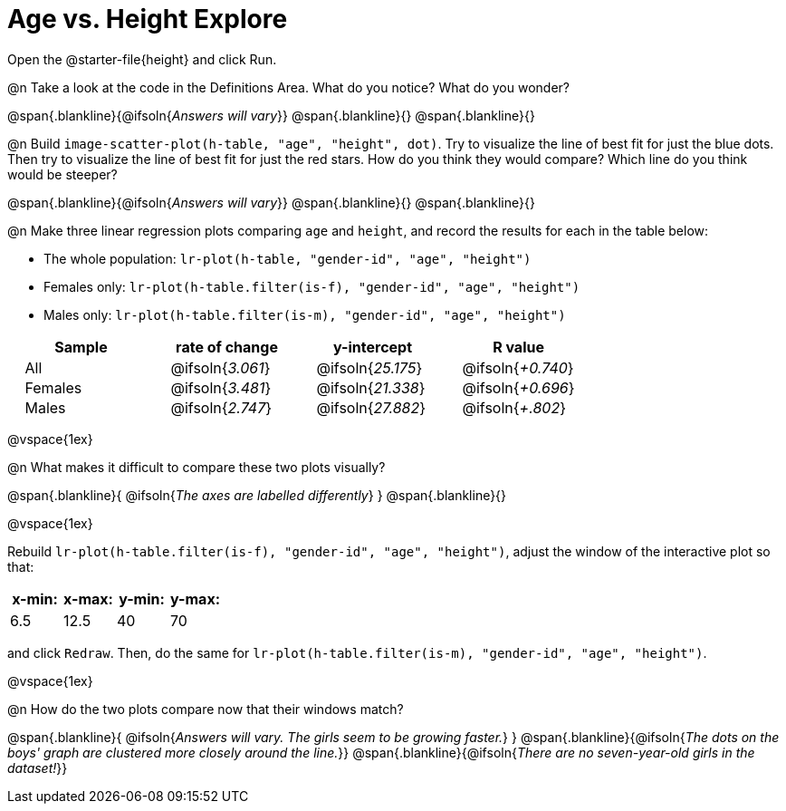= Age vs. Height Explore

++++
<style>
.lr-table td { padding: 0 2ex; }
.lr-table td p { margin: 0; }
</style>
++++

Open the @starter-file{height} and click Run.

@n Take a look at the code in the Definitions Area. What do you notice? What do you wonder?

@span{.blankline}{@ifsoln{_Answers will vary_}}
@span{.blankline}{}
@span{.blankline}{}

@n Build `image-scatter-plot(h-table, "age", "height", dot)`.  Try to visualize the line of best fit for just the blue dots. Then try to visualize the line of best fit for just the red stars. How do you think they would compare? Which line do you think would be steeper?

@span{.blankline}{@ifsoln{_Answers will vary_}}
@span{.blankline}{}
@span{.blankline}{}


@n Make three linear regression plots comparing `age` and `height`, and record the results for each in the table below:

- The whole population: `lr-plot(h-table, "gender-id", "age", "height")`
- Females only: `lr-plot(h-table.filter(is-f), "gender-id", "age", "height")`
- Males only: `lr-plot(h-table.filter(is-m), "gender-id", "age", "height")`


[.lr-table]
[cols="^.^1,^.^1,^.^1,^.^1", options="header"]
|===
| Sample 	| rate of change 		| y-intercept				| R value
| All		| @ifsoln{_3.061_}		| @ifsoln{_25.175_} 		| @ifsoln{_+0.740_}
| Females	| @ifsoln{_3.481_}		| @ifsoln{_21.338_} 		| @ifsoln{_+0.696_}
| Males		| @ifsoln{_2.747_}		| @ifsoln{_27.882_} 		| @ifsoln{_+.802_}
|=== 

@vspace{1ex}

@n What makes it difficult to compare these two plots visually?

@span{.blankline}{ @ifsoln{_The axes are labelled differently_} }
@span{.blankline}{}

@vspace{1ex}

Rebuild `lr-plot(h-table.filter(is-f), "gender-id", "age", "height")`, adjust the window of the interactive plot so that:

[cols="^1,^1,^1,^1" options="header"]
|===
| x-min: 	| x-max:	| y-min:	| y-max:
| 6.5		| 12.5 		| 	40		| 70
|===
and click `Redraw`.  Then, do the same for `lr-plot(h-table.filter(is-m), "gender-id", "age", "height")`.

@vspace{1ex}

@n How do the two plots compare now that their windows match?

@span{.blankline}{ @ifsoln{_Answers will vary. The girls seem to be growing faster._} }
@span{.blankline}{@ifsoln{_The dots on the boys' graph are clustered more closely around the line._}}
@span{.blankline}{@ifsoln{_There are no seven-year-old girls in the dataset!_}}
